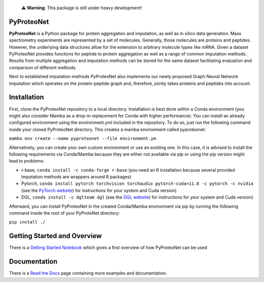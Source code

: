   ⚠️ **Warning**: This package is still under heavy development!


PyProteoNet
===========

**PyProteoNet** is a Python package for protein aggregation 
and imputation, as well as in silico data generation.
Mass spectrometry experiments are represented by a set of molecules.
Generally, those molecules are proteins and peptides. 
However, the underlying data structures allow for the extension to arbitrary molecule types
like mRNA.
Given a dataset PyProteoNet provides functions for peptide to protein aggregation as well as a range of common imputation methods.
Results from multiple aggregation and imputation methods can be stored for the same dataset facilitating evaluation and comparison of different methods.

Next to established imputation methods PyProteoNet also implements our newly proposed Graph Neural Network imputation
which operates on the protein-peptide graph and, therefore, jointly takes proteins and peptides into account.

Installation
============
First, clone the PyProteoNet repository to a local directory.
Installation is best done within a Conda environment (you might also consider Mamba as a drop-in replacement for Conda with higher performance).
You can install an already configured environment using the environment.yml included in the repository. To do so, just run the following command inside your cloned PyProteoNet directory.
This creates a mamba environment called pyproteonet:

``mamba env create --name pyproteonet --file environment.ym``

Alternatively, you can create your own custom environment or use an existing one. In this case, it is advised to install the following requirements via Conda/Mamba because they are either not available via pip or using the pip version might lead to problems:

* r-base, ``conda install -c conda-forge r-base`` (you need an R installation because several provided imputation methods are wrappers around R packages)
* Pytorch, ``conda install pytorch torchvision torchaudio pytorch-cuda=11.8 -c pytorch -c nvidia`` (see the `PyTorch website <https://pytorch.org/get-started/locally/>`_) for instructions for your system and Cuda version) 
* DGL, ``conda install -c dglteam dgl`` (see the `DGL website <https://www.dgl.ai/pages/start.html>`_) for instructions for your system and Cuda version)

Afterward, you can install PyProteoNet in the created Conda/Mamba environment via pip by running the following command inside the root of your PyProtoNet directory:

``pip install ./``

Getting Started and Overview
============================
There is a `Getting Started Notebook <https://github.com/Tobias314/pyproteonet/blob/main/docs/source/notebooks/getting_started.ipynb>`_ which gives a first overview of how PyProteoNet can be used

Documentation
============================
There is a `Read the Docs <https://pyproteonet.readthedocs.io/en/latest>`_ page containing more examples and documentation.

